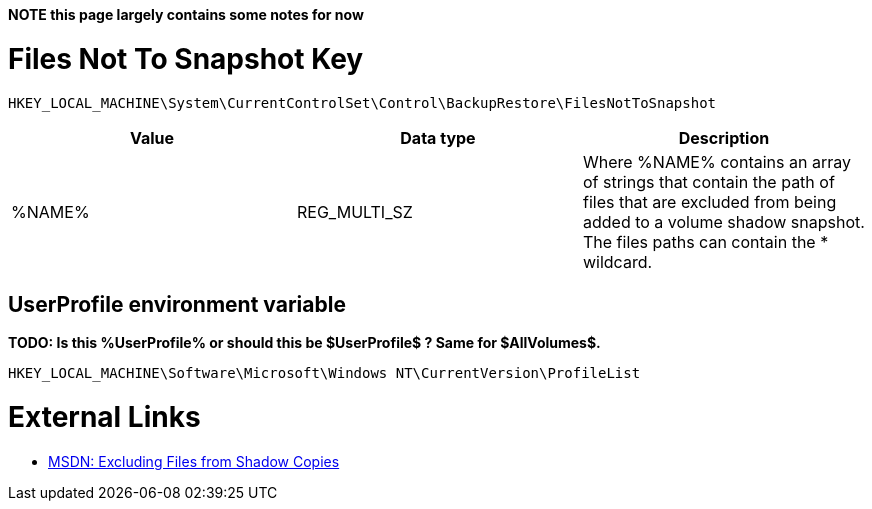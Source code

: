 *NOTE this page largely contains some notes for now*

= Files Not To Snapshot Key =

[source]
----
HKEY_LOCAL_MACHINE\System\CurrentControlSet\Control\BackupRestore\FilesNotToSnapshot
----

[options="header"]
|===
| Value| Data type| Description
| %NAME% | REG_MULTI_SZ | Where %NAME% contains an array of strings that contain the path of files that are excluded from being added to a volume shadow snapshot. +
The files paths can contain the * wildcard.
|===

== UserProfile environment variable ==
*TODO: Is this %UserProfile% or should this be $UserProfile$ ? Same for $AllVolumes$.*

[source]
----
HKEY_LOCAL_MACHINE\Software\Microsoft\Windows NT\CurrentVersion\ProfileList
----

= External Links =
* http://msdn.microsoft.com/en-us/library/windows/desktop/aa819132(v=vs.85).aspx[MSDN: Excluding Files from Shadow Copies]

